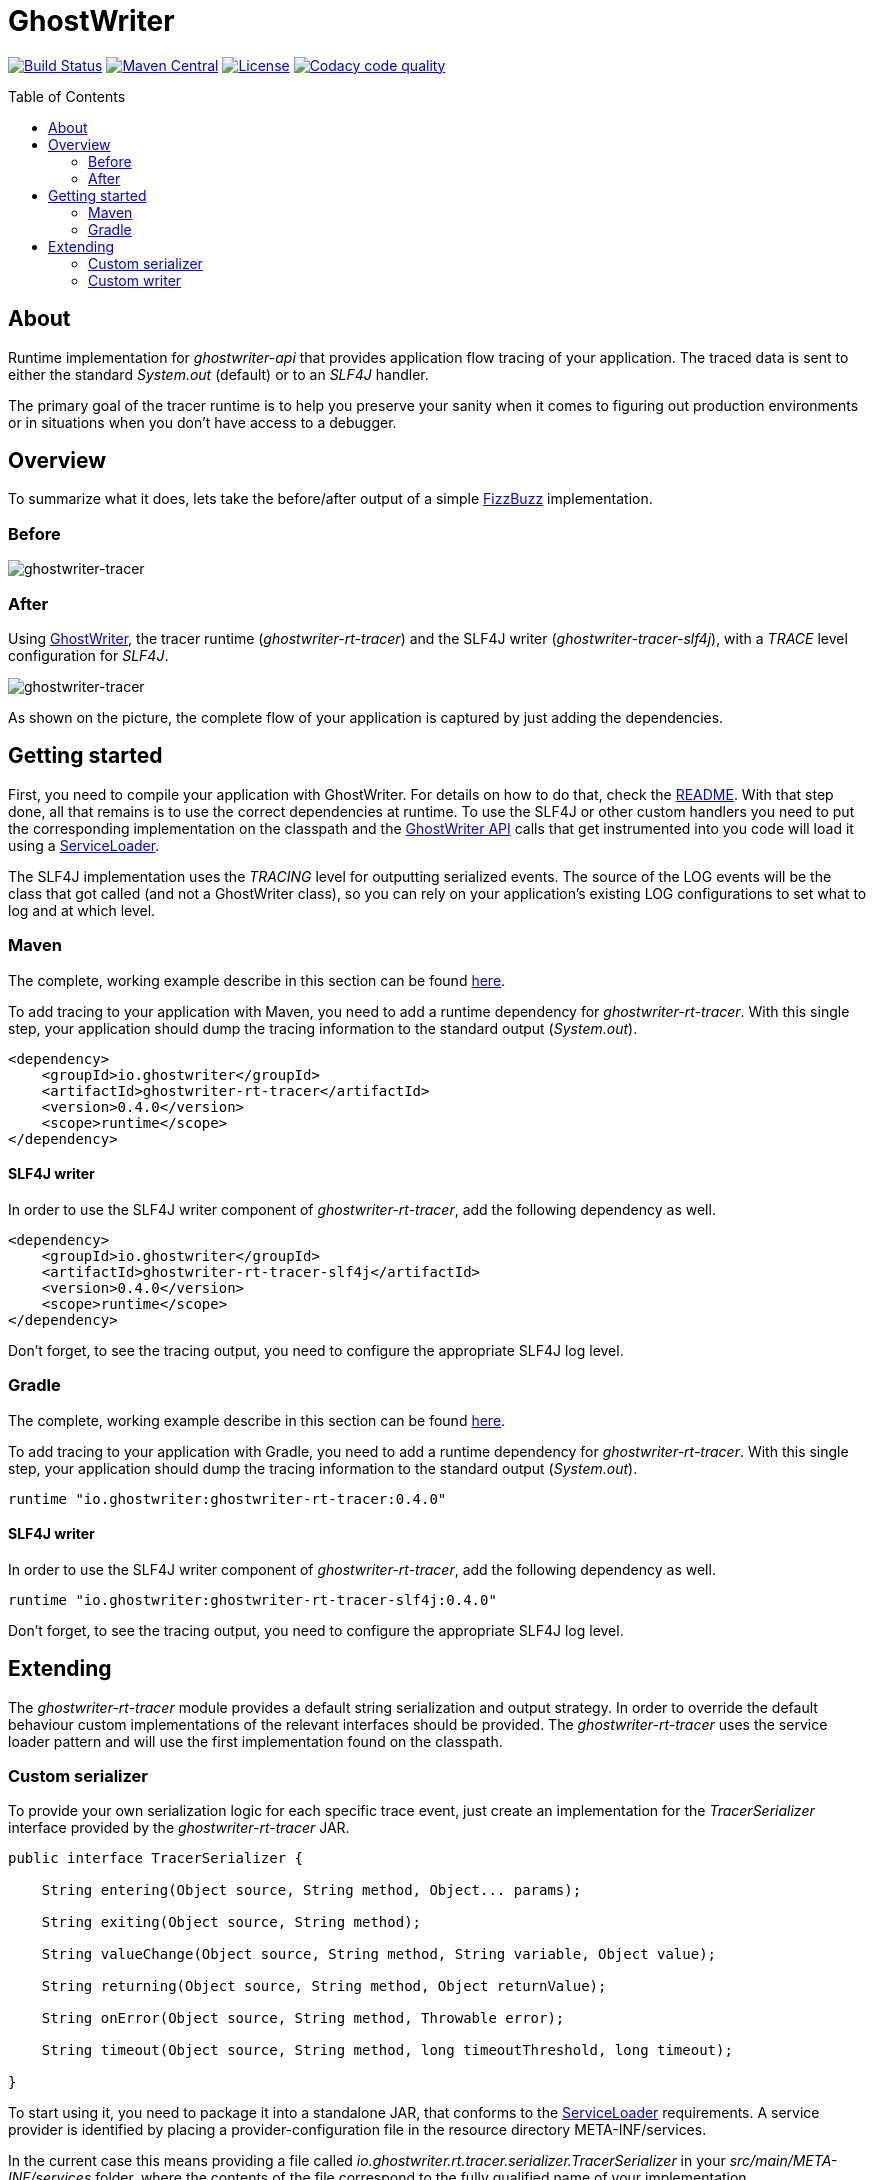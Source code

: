 ifdef::env-github[]
:tip-caption: :bulb:
:note-caption: :information_source:
:important-caption: :heavy_exclamation_mark:
:caution-caption: :fire:
:warning-caption: :warning:
endif::[]

ifdef::env-github,env-browser[:outfilesuffix: .adoc]

= GhostWriter
:toc: macro
:version: 0.4.0

image:https://travis-ci.org/GoodGrind/ghostwriter-tracer.svg?branch=master["Build Status", link="https://travis-ci.org/GoodGrind/ghostwriter-tracer"]
image:https://maven-badges.herokuapp.com/maven-central/io.ghostwriter/ghostwriter-rt-tracer/badge.svg["Maven Central", link="http://search.maven.org/#search%7Cga%7C1%7Cg%3A%22io.ghostwriter%22%20v%3A{version}"]
image:https://img.shields.io/badge/license-LGPLv2.1-blue.svg?style=flat["License", link="http://www.gnu.org/licenses/old-licenses/lgpl-2.1.html"]
image:https://api.codacy.com/project/badge/Grade/06f2e1765ae043ee96803257975c8764["Codacy code quality", link="https://www.codacy.com/app/snorbi07/ghostwriter-tracer?utm_source=github.com&utm_medium=referral&utm_content=GoodGrind/ghostwriter-tracer&utm_campaign=Badge_Grade"]


toc::[]


== About
Runtime implementation for _ghostwriter-api_ that provides application flow tracing of your application.
The traced data is sent to either the standard _System.out_ (default) or to an _SLF4J_ handler.

The primary goal of the tracer runtime is to help you preserve your sanity when it comes to figuring out production environments or in situations when you don't have access to a debugger.

== Overview
To summarize what it does, lets take the before/after output of a simple https://raw.githubusercontent.com/GoodGrind/ghostwriter-sample/master/fizzbuzz/src/main/java/io/ghostwriter/sample/fizzbuzz/FizzBuzz.java[FizzBuzz] implementation.

=== Before
image::media/fizzBuzz.png[ghostwriter-tracer]

=== After
Using http://ghostwriter.io[GhostWriter], the tracer runtime (_ghostwriter-rt-tracer_) and the SLF4J writer (_ghostwriter-tracer-slf4j_), with a _TRACE_ level configuration for _SLF4J_.

image::media/tracedFizzBuzz.png[ghostwriter-tracer]

As shown on the picture, the complete flow of your application is captured by just adding the dependencies.

== Getting started

First, you need to compile your application with GhostWriter. For details on how to do that, check the http://ghostwriter.io/[README].
With that step done, all that remains is to use the correct dependencies at runtime.
To use the SLF4J or other custom handlers you need to put the corresponding implementation on the classpath
and the https://github.com/GoodGrind/ghostwriter-api[GhostWriter API] calls that get instrumented into you code will load it using a https://docs.oracle.com/javase/8/docs/api/java/util/ServiceLoader.html[ServiceLoader].

The SLF4J implementation uses the _TRACING_ level for outputting serialized events.
The source of the LOG events will be the class that got called (and not a GhostWriter class), so you can rely on your application's existing LOG configurations to set what to log and at which level.

=== Maven
The complete, working example describe in this section can be found https://github.com/GoodGrind/ghostwriter-tracer/blob/master/sample/pom.xml[here].

To add tracing to your application with Maven, you need to add a runtime dependency for _ghostwriter-rt-tracer_. With this single step, your application should dump the tracing information to the standard output (_System.out_).

[source, xml]
----
<dependency>
    <groupId>io.ghostwriter</groupId>
    <artifactId>ghostwriter-rt-tracer</artifactId>
    <version>0.4.0</version>
    <scope>runtime</scope>
</dependency>
----

==== SLF4J writer

In order to use the SLF4J writer component of _ghostwriter-rt-tracer_, add the following dependency as well.

[source, xml]
----
<dependency>
    <groupId>io.ghostwriter</groupId>
    <artifactId>ghostwriter-rt-tracer-slf4j</artifactId>
    <version>0.4.0</version>
    <scope>runtime</scope>
</dependency>
----

Don't forget, to see the tracing output, you need to configure the appropriate SLF4J log level.

=== Gradle
The complete, working example describe in this section can be found https://github.com/GoodGrind/ghostwriter-tracer/blob/master/sample/build.gradle[here].

To add tracing to your application with Gradle, you need to add a runtime dependency for _ghostwriter-rt-tracer_. With this single step, your application should dump the tracing information to the standard output (_System.out_).
[source,groovy]
----
runtime "io.ghostwriter:ghostwriter-rt-tracer:0.4.0"
----

==== SLF4J writer

In order to use the SLF4J writer component of _ghostwriter-rt-tracer_, add the following dependency as well.
[source,groovy]
----
runtime "io.ghostwriter:ghostwriter-rt-tracer-slf4j:0.4.0"
----

Don't forget, to see the tracing output, you need to configure the appropriate SLF4J log level.


== Extending

The _ghostwriter-rt-tracer_ module provides a default string serialization and output strategy.
In order to override the default behaviour custom implementations of the relevant interfaces should be provided.
The _ghostwriter-rt-tracer_ uses the service loader pattern and will use the first implementation found on the classpath.

=== Custom serializer

To provide your own serialization logic for each specific trace event, just create an implementation for the _TracerSerializer_ interface  provided by the _ghostwriter-rt-tracer_ JAR.

[source, java]
----
public interface TracerSerializer {

    String entering(Object source, String method, Object... params);

    String exiting(Object source, String method);

    String valueChange(Object source, String method, String variable, Object value);

    String returning(Object source, String method, Object returnValue);

    String onError(Object source, String method, Throwable error);

    String timeout(Object source, String method, long timeoutThreshold, long timeout);

}
----

To start using it, you need to package it into a standalone JAR, that conforms to the https://docs.oracle.com/javase/7/docs/api/java/util/ServiceLoader.html[ServiceLoader] requirements.
A service provider is identified by placing a provider-configuration file in the resource directory META-INF/services.

In the current case this means providing a file called _io.ghostwriter.rt.tracer.serializer.TracerSerializer_ in your _src/main/META-INF/services_ folder, where the contents of the file correspond to the fully qualified name of your implementation.

Now that your JAR is ready, you just need to specify it as a runtime dependency for your application and the _ghostwriter-rt-tracer_ component will use it.

=== Custom writer

This is the provided extension point in case you want to dump the tracing information in a different way, for example to a service instead of a log file.
The _ghostwriter-rt-tracer-slf4j_ module itself is a concrete example for providing a custom writer.

The first step is to provide an implementation of _TracerWriter_ interface provided by the _ghostwriter-rt-tracer_ JAR.

[source, java]
----
public interface TracerWriter {

    void writeEntering(Object source, String method, Object... params);

    void writeReturning(Object source, String method, Object returnValue);

    void writeExiting(Object source, String method);

    void writeValueChange(Object source, String method, String variable, Object value);

    void writeError(Object source, String method, Throwable error);

    void writeTimeout(Object source, String method, long timeoutThreshold, long timeout);

}
----

From here on, you need to follow the same packaging steps/requirements outlined in the _Custom serializer_ section, where the main difference being the service-provider configuration.

For a custom writer, you need to provide a file called _io.ghostwriter.rt.tracer.writer.TracerWriter in your _src/main/META-INF/services_ folder, where the contents of the file correspond to the fully qualified name of your implementation.

You can start using your new custom writer by adding your JAR as a runtime dependency for your application and the _ghostwriter-rt-tracer_ component will use it.
